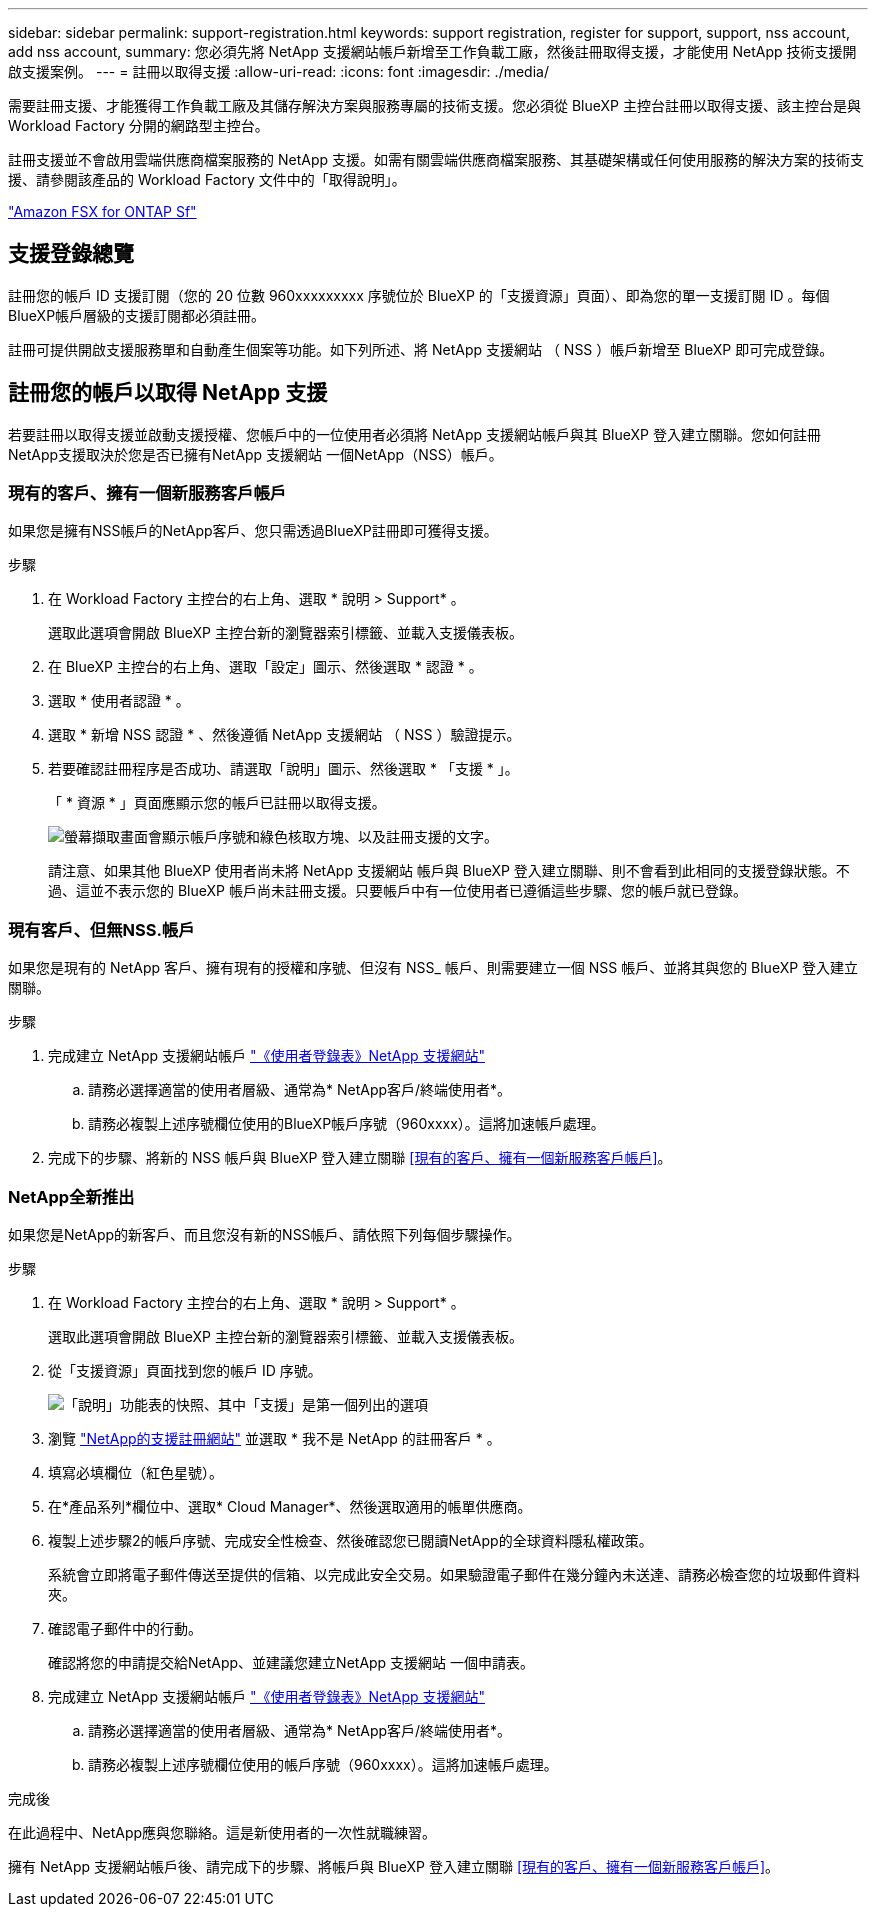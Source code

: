 ---
sidebar: sidebar 
permalink: support-registration.html 
keywords: support registration, register for support, support, nss account, add nss account, 
summary: 您必須先將 NetApp 支援網站帳戶新增至工作負載工廠，然後註冊取得支援，才能使用 NetApp 技術支援開啟支援案例。 
---
= 註冊以取得支援
:allow-uri-read: 
:icons: font
:imagesdir: ./media/


[role="lead"]
需要註冊支援、才能獲得工作負載工廠及其儲存解決方案與服務專屬的技術支援。您必須從 BlueXP 主控台註冊以取得支援、該主控台是與 Workload Factory 分開的網路型主控台。

註冊支援並不會啟用雲端供應商檔案服務的 NetApp 支援。如需有關雲端供應商檔案服務、其基礎架構或任何使用服務的解決方案的技術支援、請參閱該產品的 Workload Factory 文件中的「取得說明」。

link:https://docs.netapp.com/us-en/bluexp-fsx-ontap/start/concept-fsx-aws.html#getting-help["Amazon FSX for ONTAP Sf"^]



== 支援登錄總覽

註冊您的帳戶 ID 支援訂閱（您的 20 位數 960xxxxxxxxx 序號位於 BlueXP 的「支援資源」頁面）、即為您的單一支援訂閱 ID 。每個BlueXP帳戶層級的支援訂閱都必須註冊。

註冊可提供開啟支援服務單和自動產生個案等功能。如下列所述、將 NetApp 支援網站 （ NSS ）帳戶新增至 BlueXP 即可完成登錄。



== 註冊您的帳戶以取得 NetApp 支援

若要註冊以取得支援並啟動支援授權、您帳戶中的一位使用者必須將 NetApp 支援網站帳戶與其 BlueXP 登入建立關聯。您如何註冊NetApp支援取決於您是否已擁有NetApp 支援網站 一個NetApp（NSS）帳戶。



=== 現有的客戶、擁有一個新服務客戶帳戶

如果您是擁有NSS帳戶的NetApp客戶、您只需透過BlueXP註冊即可獲得支援。

.步驟
. 在 Workload Factory 主控台的右上角、選取 * 說明 > Support* 。
+
選取此選項會開啟 BlueXP 主控台新的瀏覽器索引標籤、並載入支援儀表板。

. 在 BlueXP 主控台的右上角、選取「設定」圖示、然後選取 * 認證 * 。
. 選取 * 使用者認證 * 。
. 選取 * 新增 NSS 認證 * 、然後遵循 NetApp 支援網站 （ NSS ）驗證提示。
. 若要確認註冊程序是否成功、請選取「說明」圖示、然後選取 * 「支援 * 」。
+
「 * 資源 * 」頁面應顯示您的帳戶已註冊以取得支援。

+
image:https://raw.githubusercontent.com/NetAppDocs/workload-family/main/media/screenshot-support-registration.png["螢幕擷取畫面會顯示帳戶序號和綠色核取方塊、以及註冊支援的文字。"]

+
請注意、如果其他 BlueXP 使用者尚未將 NetApp 支援網站 帳戶與 BlueXP 登入建立關聯、則不會看到此相同的支援登錄狀態。不過、這並不表示您的 BlueXP 帳戶尚未註冊支援。只要帳戶中有一位使用者已遵循這些步驟、您的帳戶就已登錄。





=== 現有客戶、但無NSS.帳戶

如果您是現有的 NetApp 客戶、擁有現有的授權和序號、但沒有 NSS_ 帳戶、則需要建立一個 NSS 帳戶、並將其與您的 BlueXP 登入建立關聯。

.步驟
. 完成建立 NetApp 支援網站帳戶 https://mysupport.netapp.com/site/user/registration["《使用者登錄表》NetApp 支援網站"^]
+
.. 請務必選擇適當的使用者層級、通常為* NetApp客戶/終端使用者*。
.. 請務必複製上述序號欄位使用的BlueXP帳戶序號（960xxxx）。這將加速帳戶處理。


. 完成下的步驟、將新的 NSS 帳戶與 BlueXP 登入建立關聯 <<現有的客戶、擁有一個新服務客戶帳戶>>。




=== NetApp全新推出

如果您是NetApp的新客戶、而且您沒有新的NSS帳戶、請依照下列每個步驟操作。

.步驟
. 在 Workload Factory 主控台的右上角、選取 * 說明 > Support* 。
+
選取此選項會開啟 BlueXP 主控台新的瀏覽器索引標籤、並載入支援儀表板。

. 從「支援資源」頁面找到您的帳戶 ID 序號。
+
image:https://raw.githubusercontent.com/NetAppDocs/workload-family/main/media/screenshot-serial-number.png["「說明」功能表的快照、其中「支援」是第一個列出的選項"]

. 瀏覽 https://register.netapp.com["NetApp的支援註冊網站"^] 並選取 * 我不是 NetApp 的註冊客戶 * 。
. 填寫必填欄位（紅色星號）。
. 在*產品系列*欄位中、選取* Cloud Manager*、然後選取適用的帳單供應商。
. 複製上述步驟2的帳戶序號、完成安全性檢查、然後確認您已閱讀NetApp的全球資料隱私權政策。
+
系統會立即將電子郵件傳送至提供的信箱、以完成此安全交易。如果驗證電子郵件在幾分鐘內未送達、請務必檢查您的垃圾郵件資料夾。

. 確認電子郵件中的行動。
+
確認將您的申請提交給NetApp、並建議您建立NetApp 支援網站 一個申請表。

. 完成建立 NetApp 支援網站帳戶 https://mysupport.netapp.com/site/user/registration["《使用者登錄表》NetApp 支援網站"^]
+
.. 請務必選擇適當的使用者層級、通常為* NetApp客戶/終端使用者*。
.. 請務必複製上述序號欄位使用的帳戶序號（960xxxx）。這將加速帳戶處理。




.完成後
在此過程中、NetApp應與您聯絡。這是新使用者的一次性就職練習。

擁有 NetApp 支援網站帳戶後、請完成下的步驟、將帳戶與 BlueXP 登入建立關聯 <<現有的客戶、擁有一個新服務客戶帳戶>>。
